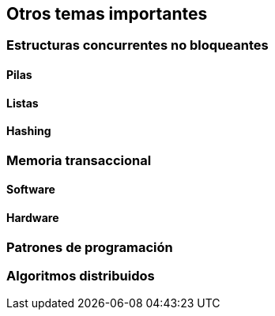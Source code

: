 == Otros temas importantes

=== Estructuras concurrentes no bloqueantes

==== Pilas

==== Listas

==== Hashing

=== Memoria transaccional

==== Software

==== Hardware

=== Patrones de programación

=== Algoritmos distribuidos
